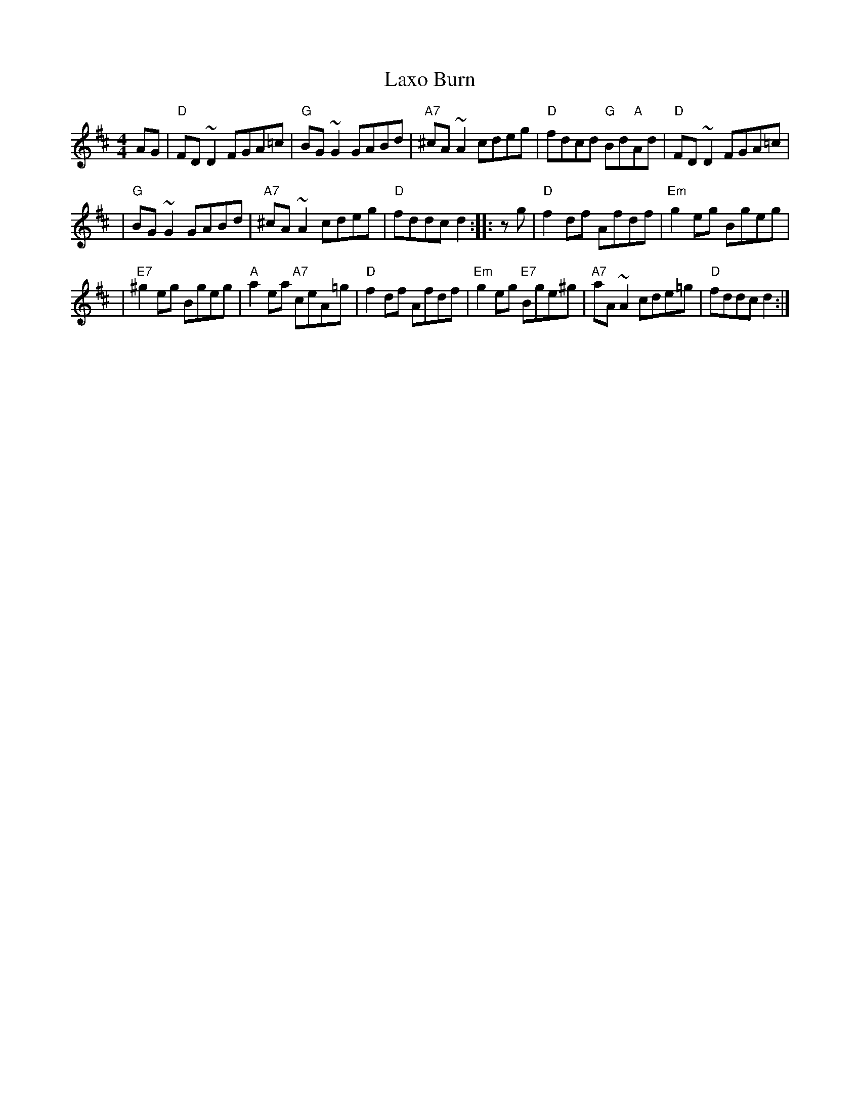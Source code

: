 X: 1
T: Laxo Burn
Z: Alan Wilson
S: https://thesession.org/tunes/14799#setting27310
R: reel
M: 4/4
L: 1/8
K: Dmaj
AG | "D"FD~D2 FGA=c | "G"BG~G2 GABd | "A7"^cA~A2 cdeg | "D"fdcd "G"Bd"A"Ad | "D"FD~D2 FGA=c |
| "G"BG~G2 GABd | "A7"^cA~A2 cdeg | "D"fddc d2 :: zg | "D"f2df Afdf | "Em"g2eg Bgeg |
| "E7"^g2eg Bgeg | "A"a2ea "A7"ceA=g | "D"f2df Afdf | "Em"g2eg "E7"Bge^g | "A7"aA~A2 cde=g | "D"fddc d2 :|
